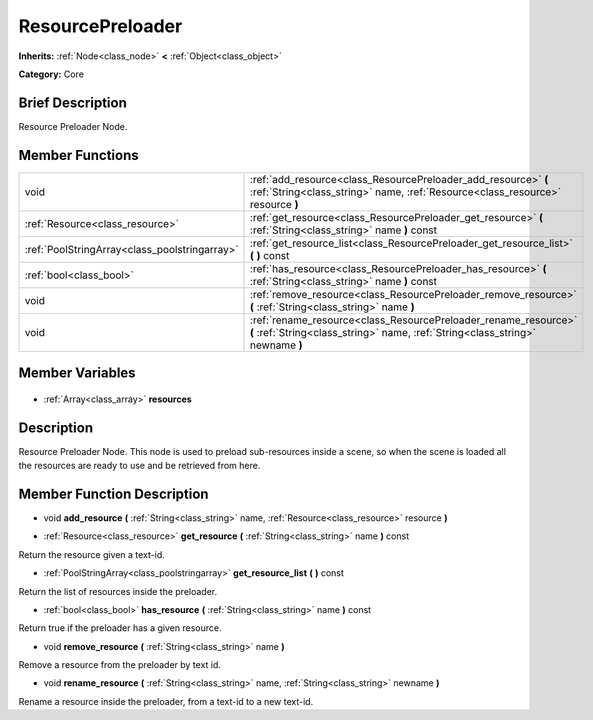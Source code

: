 .. Generated automatically by doc/tools/makerst.py in Godot's source tree.
.. DO NOT EDIT THIS FILE, but the ResourcePreloader.xml source instead.
.. The source is found in doc/classes or modules/<name>/doc_classes.

.. _class_ResourcePreloader:

ResourcePreloader
=================

**Inherits:** :ref:`Node<class_node>` **<** :ref:`Object<class_object>`

**Category:** Core

Brief Description
-----------------

Resource Preloader Node.

Member Functions
----------------

+------------------------------------------------+---------------------------------------------------------------------------------------------------------------------------------------------------+
| void                                           | :ref:`add_resource<class_ResourcePreloader_add_resource>` **(** :ref:`String<class_string>` name, :ref:`Resource<class_resource>` resource **)**  |
+------------------------------------------------+---------------------------------------------------------------------------------------------------------------------------------------------------+
| :ref:`Resource<class_resource>`                | :ref:`get_resource<class_ResourcePreloader_get_resource>` **(** :ref:`String<class_string>` name **)** const                                      |
+------------------------------------------------+---------------------------------------------------------------------------------------------------------------------------------------------------+
| :ref:`PoolStringArray<class_poolstringarray>`  | :ref:`get_resource_list<class_ResourcePreloader_get_resource_list>` **(** **)** const                                                             |
+------------------------------------------------+---------------------------------------------------------------------------------------------------------------------------------------------------+
| :ref:`bool<class_bool>`                        | :ref:`has_resource<class_ResourcePreloader_has_resource>` **(** :ref:`String<class_string>` name **)** const                                      |
+------------------------------------------------+---------------------------------------------------------------------------------------------------------------------------------------------------+
| void                                           | :ref:`remove_resource<class_ResourcePreloader_remove_resource>` **(** :ref:`String<class_string>` name **)**                                      |
+------------------------------------------------+---------------------------------------------------------------------------------------------------------------------------------------------------+
| void                                           | :ref:`rename_resource<class_ResourcePreloader_rename_resource>` **(** :ref:`String<class_string>` name, :ref:`String<class_string>` newname **)** |
+------------------------------------------------+---------------------------------------------------------------------------------------------------------------------------------------------------+

Member Variables
----------------

  .. _class_ResourcePreloader_resources:

- :ref:`Array<class_array>` **resources**


Description
-----------

Resource Preloader Node. This node is used to preload sub-resources inside a scene, so when the scene is loaded all the resources are ready to use and be retrieved from here.

Member Function Description
---------------------------

.. _class_ResourcePreloader_add_resource:

- void **add_resource** **(** :ref:`String<class_string>` name, :ref:`Resource<class_resource>` resource **)**

.. _class_ResourcePreloader_get_resource:

- :ref:`Resource<class_resource>` **get_resource** **(** :ref:`String<class_string>` name **)** const

Return the resource given a text-id.

.. _class_ResourcePreloader_get_resource_list:

- :ref:`PoolStringArray<class_poolstringarray>` **get_resource_list** **(** **)** const

Return the list of resources inside the preloader.

.. _class_ResourcePreloader_has_resource:

- :ref:`bool<class_bool>` **has_resource** **(** :ref:`String<class_string>` name **)** const

Return true if the preloader has a given resource.

.. _class_ResourcePreloader_remove_resource:

- void **remove_resource** **(** :ref:`String<class_string>` name **)**

Remove a resource from the preloader by text id.

.. _class_ResourcePreloader_rename_resource:

- void **rename_resource** **(** :ref:`String<class_string>` name, :ref:`String<class_string>` newname **)**

Rename a resource inside the preloader, from a text-id to a new text-id.


